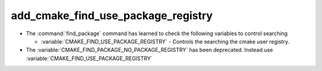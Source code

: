 add_cmake_find_use_package_registry
-----------------------------------

* The :command:`find_package` command has learned to check the following
  variables to control searching

  * :variable:`CMAKE_FIND_USE_PACKAGE_REGISTRY` - Controls the searching the
    cmake user registry.

* The :variable:`CMAKE_FIND_PACKAGE_NO_PACKAGE_REGISTRY` has been deprecated.
  Instead use :variable:`CMAKE_FIND_USE_PACKAGE_REGISTRY`
